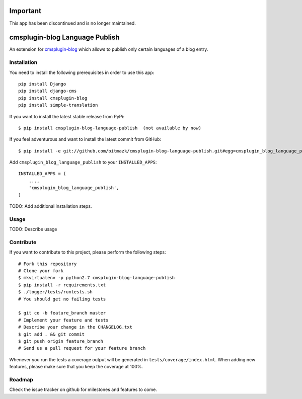 Important
=========

This app has been discontinued and is no longer maintained.

cmsplugin-blog Language Publish
===============================

An extension for `cmsplugin-blog <https://github.com/fivethreeo/cmsplugin-blog/>`_
which allows to publish only certain languages of a blog entry.


Installation
------------

You need to install the following prerequisites in order to use this app::

    pip install Django
    pip install django-cms
    pip install cmsplugin-blog
    pip install simple-translation

If you want to install the latest stable release from PyPi::

    $ pip install cmsplugin-blog-language-publish  (not available by now)

If you feel adventurous and want to install the latest commit from GitHub::

    $ pip install -e git://github.com/bitmazk/cmsplugin-blog-language-publish.git#egg=cmsplugin_blog_language_publish

Add ``cmsplugin_blog_language_publish`` to your ``INSTALLED_APPS``::

    INSTALLED_APPS = (
        ...,
        'cmsplugin_blog_language_publish',
    )


TODO: Add additional installation steps.


Usage
-----

TODO: Describe usage


Contribute
----------

If you want to contribute to this project, please perform the following steps::

    # Fork this repository
    # Clone your fork
    $ mkvirtualenv -p python2.7 cmsplugin-blog-language-publish
    $ pip install -r requirements.txt
    $ ./logger/tests/runtests.sh
    # You should get no failing tests

    $ git co -b feature_branch master
    # Implement your feature and tests
    # Describe your change in the CHANGELOG.txt
    $ git add . && git commit
    $ git push origin feature_branch
    # Send us a pull request for your feature branch

Whenever you run the tests a coverage output will be generated in
``tests/coverage/index.html``. When adding new features, please make sure that
you keep the coverage at 100%.


Roadmap
-------

Check the issue tracker on github for milestones and features to come.
